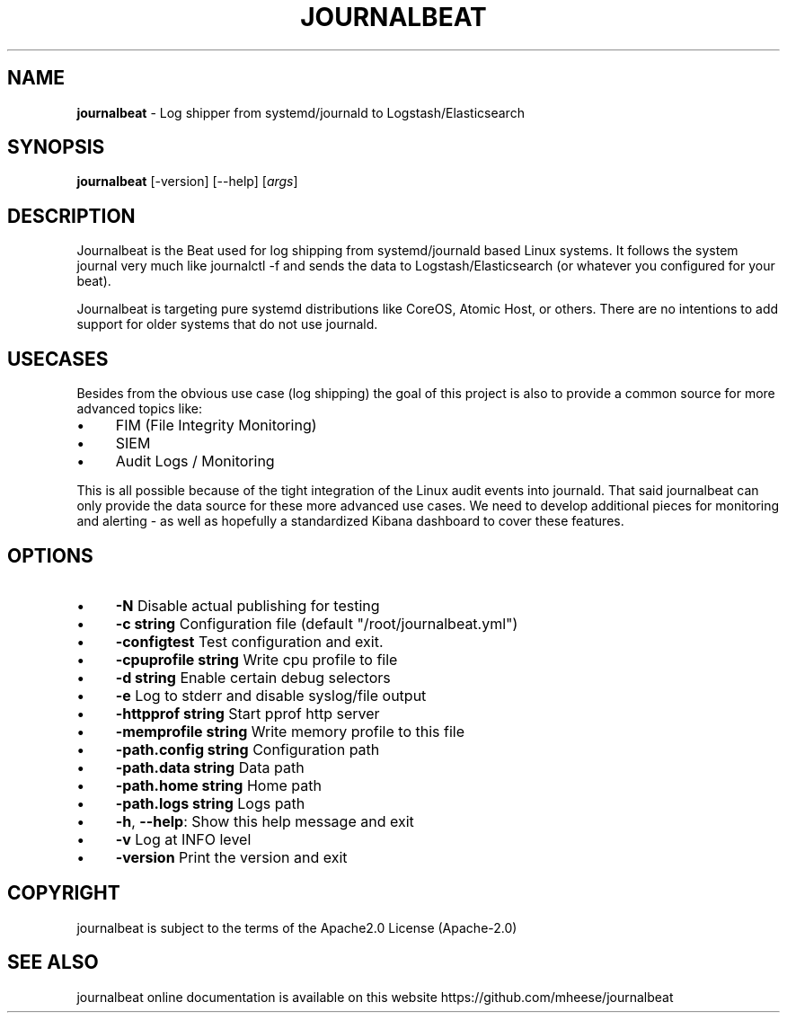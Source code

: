 .\" generated with Ronn/v0.7.3
.\" http://github.com/rtomayko/ronn/tree/0.7.3
.
.TH "JOURNALBEAT" "1" "2016-08-08" "" ""
.
.SH "NAME"
\fBjournalbeat\fR \- Log shipper from systemd/journald to Logstash/Elasticsearch
.
.SH "SYNOPSIS"
\fBjournalbeat\fR [\-version] [\-\-help] [\fIargs\fR]
.
.SH "DESCRIPTION"
Journalbeat is the Beat used for log shipping from systemd/journald based Linux systems\. It follows the system journal very much like journalctl \-f and sends the data to Logstash/Elasticsearch (or whatever you configured for your beat)\.
.
.P
Journalbeat is targeting pure systemd distributions like CoreOS, Atomic Host, or others\. There are no intentions to add support for older systems that do not use journald\.
.
.SH "USECASES"
Besides from the obvious use case (log shipping) the goal of this project is also to provide a common source for more advanced topics like:
.
.IP "\(bu" 4
FIM (File Integrity Monitoring)
.
.IP "\(bu" 4
SIEM
.
.IP "\(bu" 4
Audit Logs / Monitoring
.
.IP "" 0
.
.P
This is all possible because of the tight integration of the Linux audit events into journald\. That said journalbeat can only provide the data source for these more advanced use cases\. We need to develop additional pieces for monitoring and alerting \- as well as hopefully a standardized Kibana dashboard to cover these features\.
.
.SH "OPTIONS"
.
.IP "\(bu" 4
\fB\-N\fR Disable actual publishing for testing
.
.IP "\(bu" 4
\fB\-c string\fR Configuration file (default "/root/journalbeat\.yml")
.
.IP "\(bu" 4
\fB\-configtest\fR Test configuration and exit\.
.
.IP "\(bu" 4
\fB\-cpuprofile string\fR Write cpu profile to file
.
.IP "\(bu" 4
\fB\-d string\fR Enable certain debug selectors
.
.IP "\(bu" 4
\fB\-e\fR Log to stderr and disable syslog/file output
.
.IP "\(bu" 4
\fB\-httpprof string\fR Start pprof http server
.
.IP "\(bu" 4
\fB\-memprofile string\fR Write memory profile to this file
.
.IP "\(bu" 4
\fB\-path\.config string\fR Configuration path
.
.IP "\(bu" 4
\fB\-path\.data string\fR Data path
.
.IP "\(bu" 4
\fB\-path\.home string\fR Home path
.
.IP "\(bu" 4
\fB\-path\.logs string\fR Logs path
.
.IP "\(bu" 4
\fB\-h\fR, \fB\-\-help\fR: Show this help message and exit
.
.IP "\(bu" 4
\fB\-v\fR Log at INFO level
.
.IP "\(bu" 4
\fB\-version\fR Print the version and exit
.
.IP "" 0
.
.SH "COPYRIGHT"
journalbeat is subject to the terms of the Apache2\.0 License (Apache\-2\.0)
.
.SH "SEE ALSO"
journalbeat online documentation is available on this website https://github\.com/mheese/journalbeat
